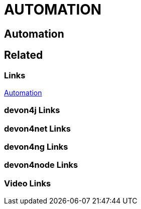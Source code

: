 = AUTOMATION

[.directory]
== Automation

[.links-to-files]
== Related

[.common-links]
=== Links
https://devonfw.com/website/pages/docs/hf27dbe18adc24040ccf8630dc598a83f.asciidoc.html[Automation]

[.devon4j-links]
=== devon4j Links

[.devon4net-links]
=== devon4net Links

[.devon4ng-links]
=== devon4ng Links

[.devon4node-links]
=== devon4node Links

[.videos-links]
=== Video Links

